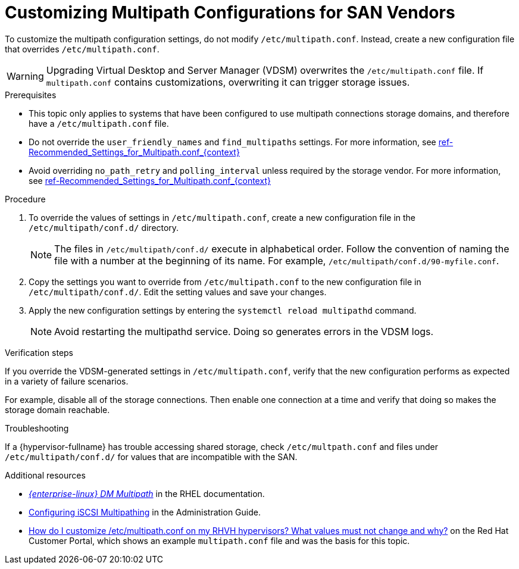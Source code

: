 [id='proc-Customizing_Multipath_Configurations_for_SAN_Vendors_{context}']
= Customizing Multipath Configurations for SAN Vendors

To customize the multipath configuration settings, do not modify `/etc/multipath.conf`. Instead, create a new configuration file that overrides `/etc/multipath.conf`.

[WARNING]
====
Upgrading Virtual Desktop and Server Manager (VDSM)  overwrites the `/etc/multipath.conf` file. If `multipath.conf` contains customizations, overwriting it can trigger storage issues.
====

.Prerequisites

* This topic only applies to systems that have been configured to use multipath connections storage domains, and therefore have a `/etc/multipath.conf` file.
* Do not override the `user_friendly_names` and `find_multipaths` settings. For more information, see xref:ref-Recommended_Settings_for_Multipath.conf_{context}[]
* Avoid overriding `no_path_retry` and `polling_interval` unless required by the storage vendor. For more information, see xref:ref-Recommended_Settings_for_Multipath.conf_{context}[]

.Procedure

. To override the values of settings in `/etc/multipath.conf`, create a new configuration file in the `/etc/multipath/conf.d/` directory.
+
[NOTE]
====
The files in `/etc/multipath/conf.d/` execute in alphabetical order. Follow the convention of naming the file with a number at the beginning of its name. For example, `/etc/multipath/conf.d/90-myfile.conf`.
====
. Copy the settings you want to override from `/etc/multipath.conf` to the new configuration file in `/etc/multipath/conf.d/`. Edit the setting values and save your changes.
. Apply the new configuration settings by entering the `systemctl reload multipathd` command.
+
[NOTE]
====
Avoid restarting the multipathd service. Doing so generates errors in the VDSM logs.
====

.Verification steps

If you override the VDSM-generated settings in `/etc/multipath.conf`, verify that the new configuration performs as expected in a variety of failure scenarios.

For example, disable all of the storage connections. Then enable one connection at a time and verify that doing so makes the storage domain reachable.

.Troubleshooting

If a {hypervisor-fullname} has trouble accessing shared storage, check `/etc/multpath.conf` and files under `/etc/multipath/conf.d/` for values that are incompatible with the SAN.

.Additional resources

* link:{URL_rhel_docs_legacy}html-single/dm_multipath/[_{enterprise-linux} DM Multipath_] in the RHEL documentation.
* link:{URL_virt_product_docs}administration_guide#Configuring_iSCSI_Multipathing[Configuring iSCSI Multipathing] in the Administration Guide.
* link:https://access.redhat.com/solutions/3234761[How do I customize /etc/multipath.conf on my RHVH hypervisors? What values must not change and why?] on the Red Hat Customer Portal, which shows an example `multipath.conf` file and was the basis for this topic.
